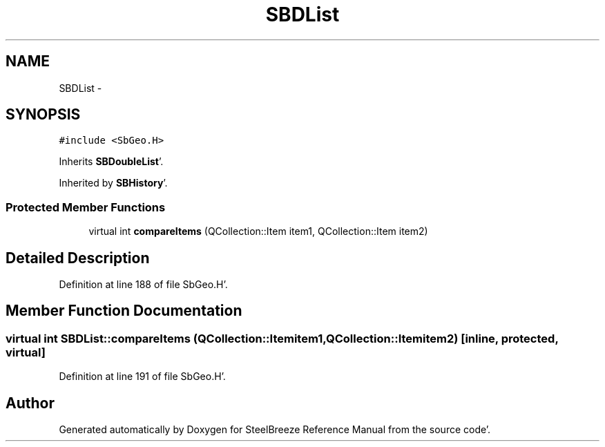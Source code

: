 .TH "SBDList" 3 "Mon May 14 2012" "Version 2.0.2" "SteelBreeze Reference Manual" \" -*- nroff -*-
.ad l
.nh
.SH NAME
SBDList \- 
.SH SYNOPSIS
.br
.PP
.PP
\fC#include <SbGeo\&.H>\fP
.PP
Inherits \fBSBDoubleList\fP'\&.
.PP
Inherited by \fBSBHistory\fP'\&.
.SS "Protected Member Functions"

.in +1c
.ti -1c
.RI "virtual int \fBcompareItems\fP (QCollection::Item item1, QCollection::Item item2)"
.br
.in -1c
.SH "Detailed Description"
.PP 
Definition at line 188 of file SbGeo\&.H'\&.
.SH "Member Function Documentation"
.PP 
.SS "virtual int SBDList::compareItems (QCollection::Itemitem1, QCollection::Itemitem2)\fC [inline, protected, virtual]\fP"
.PP
Definition at line 191 of file SbGeo\&.H'\&.

.SH "Author"
.PP 
Generated automatically by Doxygen for SteelBreeze Reference Manual from the source code'\&.
